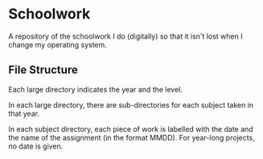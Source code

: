 * Schoolwork
A repository of the schoolwork I do (digitally) so that it isn't lost
when I change my operating system.

** File Structure
Each large directory indicates the year and the level.

In each large directory, there are sub-directories for each subject taken in that
year.

In each subject directory, each piece of work is labelled with the
date and the name of the assignment (in the format MMDD).
For year-long projects, no date is given.
